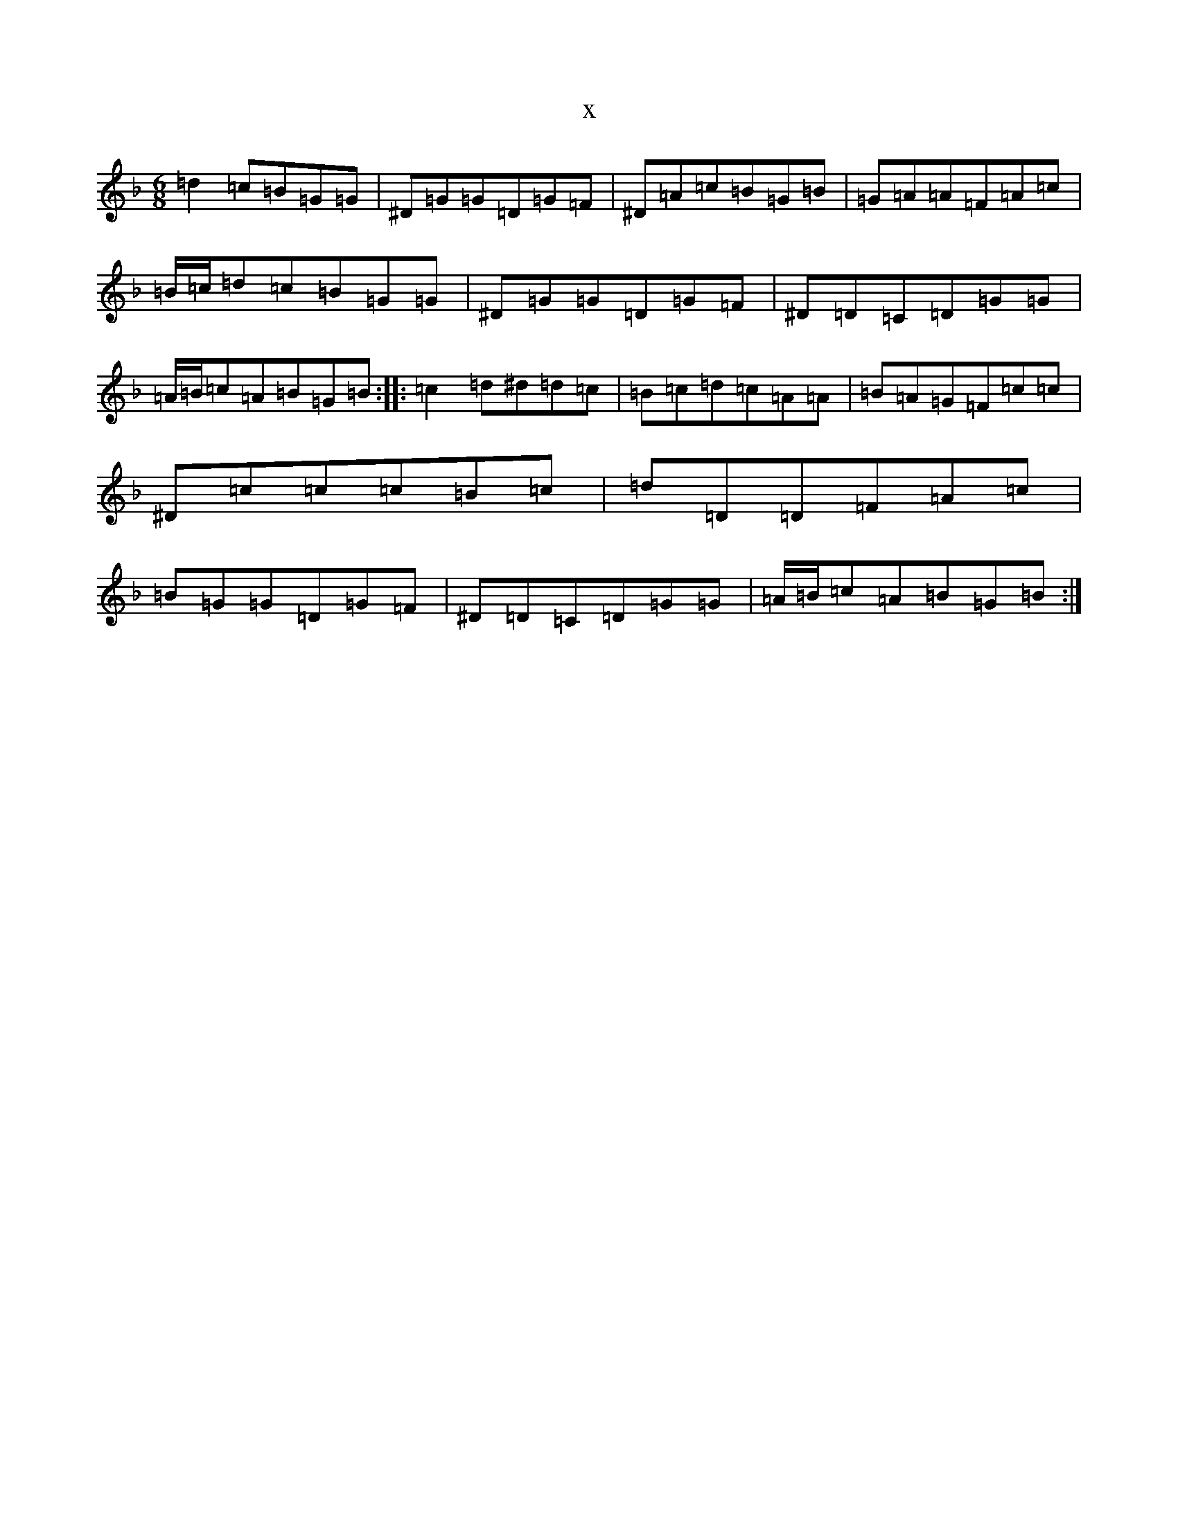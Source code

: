 X:4761
T:x
L:1/8
M:6/8
K: C Mixolydian
=d2=c=B=G=G|^D=G=G=D=G=F|^D=A=c=B=G=B|=G=A=A=F=A=c|=B/2=c/2=d=c=B=G=G|^D=G=G=D=G=F|^D=D=C=D=G=G|=A/2=B/2=c=A=B=G=B:||:=c2=d^d=d=c|=B=c=d=c=A=A|=B=A=G=F=c=c|^D=c=c=c=B=c|=d=D=D=F=A=c|=B=G=G=D=G=F|^D=D=C=D=G=G|=A/2=B/2=c=A=B=G=B:|